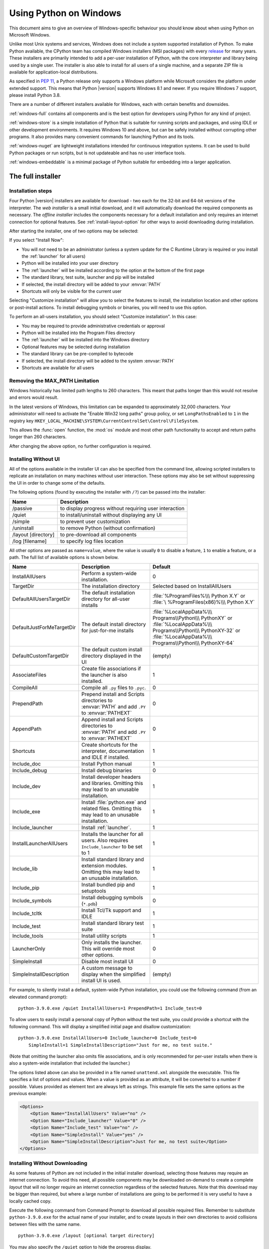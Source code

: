 .. highlight:: none

.. _using-on-windows:

*************************
 Using Python on Windows
*************************

.. sectionauthor:: Robert Lehmann <lehmannro@gmail.com>
.. sectionauthor:: Steve Dower <steve.dower@microsoft.com>

This document aims to give an overview of Windows-specific behaviour you should
know about when using Python on Microsoft Windows.

Unlike most Unix systems and services, Windows does not include a system
supported installation of Python. To make Python available, the CPython team
has compiled Windows installers (MSI packages) with every `release
<https://www.python.org/downloads/>`_ for many years. These installers
are primarily intended to add a per-user installation of Python, with the
core interpreter and library being used by a single user. The installer is also
able to install for all users of a single machine, and a separate ZIP file is
available for application-local distributions.

As specified in :pep:`11`, a Python release only supports a Windows platform
while Microsoft considers the platform under extended support. This means that
Python |version| supports Windows 8.1 and newer. If you require Windows 7
support, please install Python 3.8.

There are a number of different installers available for Windows, each with
certain benefits and downsides.

:ref:`windows-full` contains all components and is the best option for
developers using Python for any kind of project.

:ref:`windows-store` is a simple installation of Python that is suitable for
running scripts and packages, and using IDLE or other development environments.
It requires Windows 10 and above, but can be safely installed without corrupting other
programs. It also provides many convenient commands for launching Python and
its tools.

:ref:`windows-nuget` are lightweight installations intended for continuous
integration systems. It can be used to build Python packages or run scripts,
but is not updateable and has no user interface tools.

:ref:`windows-embeddable` is a minimal package of Python suitable for
embedding into a larger application.


.. _windows-full:

The full installer
==================

Installation steps
------------------

Four Python |version| installers are available for download - two each for the
32-bit and 64-bit versions of the interpreter. The *web installer* is a small
initial download, and it will automatically download the required components as
necessary. The *offline installer* includes the components necessary for a
default installation and only requires an internet connection for optional
features. See :ref:`install-layout-option` for other ways to avoid downloading
during installation.

After starting the installer, one of two options may be selected:

.. image:: win_installer.png

If you select "Install Now":

* You will *not* need to be an administrator (unless a system update for the
  C Runtime Library is required or you install the :ref:`launcher` for all
  users)
* Python will be installed into your user directory
* The :ref:`launcher` will be installed according to the option at the bottom
  of the first page
* The standard library, test suite, launcher and pip will be installed
* If selected, the install directory will be added to your :envvar:`PATH`
* Shortcuts will only be visible for the current user

Selecting "Customize installation" will allow you to select the features to
install, the installation location and other options or post-install actions.
To install debugging symbols or binaries, you will need to use this option.

To perform an all-users installation, you should select "Customize
installation". In this case:

* You may be required to provide administrative credentials or approval
* Python will be installed into the Program Files directory
* The :ref:`launcher` will be installed into the Windows directory
* Optional features may be selected during installation
* The standard library can be pre-compiled to bytecode
* If selected, the install directory will be added to the system :envvar:`PATH`
* Shortcuts are available for all users

.. _max-path:

Removing the MAX_PATH Limitation
--------------------------------

Windows historically has limited path lengths to 260 characters. This meant that
paths longer than this would not resolve and errors would result.

In the latest versions of Windows, this limitation can be expanded to
approximately 32,000 characters. Your administrator will need to activate the
"Enable Win32 long paths" group policy, or set ``LongPathsEnabled`` to ``1``
in the registry key
``HKEY_LOCAL_MACHINE\SYSTEM\CurrentControlSet\Control\FileSystem``.

This allows the :func:`open` function, the :mod:`os` module and most other
path functionality to accept and return paths longer than 260 characters.

After changing the above option, no further configuration is required.

.. versionchanged:: 3.6

   Support for long paths was enabled in Python.

.. _install-quiet-option:

Installing Without UI
---------------------

All of the options available in the installer UI can also be specified from the
command line, allowing scripted installers to replicate an installation on many
machines without user interaction.  These options may also be set without
suppressing the UI in order to change some of the defaults.

The following options (found by executing the installer with ``/?``) can be
passed into the installer:

+---------------------+--------------------------------------------------------+
| Name                | Description                                            |
+=====================+========================================================+
| /passive            | to display progress without requiring user interaction |
+---------------------+--------------------------------------------------------+
| /quiet              | to install/uninstall without displaying any UI         |
+---------------------+--------------------------------------------------------+
| /simple             | to prevent user customization                          |
+---------------------+--------------------------------------------------------+
| /uninstall          | to remove Python (without confirmation)                |
+---------------------+--------------------------------------------------------+
| /layout [directory] | to pre-download all components                         |
+---------------------+--------------------------------------------------------+
| /log [filename]     | to specify log files location                          |
+---------------------+--------------------------------------------------------+

All other options are passed as ``name=value``, where the value is usually
``0`` to disable a feature, ``1`` to enable a feature, or a path. The full list
of available options is shown below.

+---------------------------+--------------------------------------+--------------------------+
| Name                      | Description                          | Default                  |
+===========================+======================================+==========================+
| InstallAllUsers           | Perform a system-wide installation.  | 0                        |
+---------------------------+--------------------------------------+--------------------------+
| TargetDir                 | The installation directory           | Selected based on        |
|                           |                                      | InstallAllUsers          |
+---------------------------+--------------------------------------+--------------------------+
| DefaultAllUsersTargetDir  | The default installation directory   | :file:`%ProgramFiles%\\\ |
|                           | for all-user installs                | Python X.Y` or :file:`\  |
|                           |                                      | %ProgramFiles(x86)%\\\   |
|                           |                                      | Python X.Y`              |
+---------------------------+--------------------------------------+--------------------------+
| DefaultJustForMeTargetDir | The default install directory for    | :file:`%LocalAppData%\\\ |
|                           | just-for-me installs                 | Programs\\Python\\\      |
|                           |                                      | PythonXY` or             |
|                           |                                      | :file:`%LocalAppData%\\\ |
|                           |                                      | Programs\\Python\\\      |
|                           |                                      | PythonXY-32` or          |
|                           |                                      | :file:`%LocalAppData%\\\ |
|                           |                                      | Programs\\Python\\\      |
|                           |                                      | PythonXY-64`             |
+---------------------------+--------------------------------------+--------------------------+
| DefaultCustomTargetDir    | The default custom install directory | (empty)                  |
|                           | displayed in the UI                  |                          |
+---------------------------+--------------------------------------+--------------------------+
| AssociateFiles            | Create file associations if the      | 1                        |
|                           | launcher is also installed.          |                          |
+---------------------------+--------------------------------------+--------------------------+
| CompileAll                | Compile all ``.py`` files to         | 0                        |
|                           | ``.pyc``.                            |                          |
+---------------------------+--------------------------------------+--------------------------+
| PrependPath               | Prepend install and Scripts          | 0                        |
|                           | directories  to :envvar:`PATH` and   |                          |
|                           | add ``.PY`` to :envvar:`PATHEXT`     |                          |
+---------------------------+--------------------------------------+--------------------------+
| AppendPath                | Append install and Scripts           | 0                        |
|                           | directories  to :envvar:`PATH` and   |                          |
|                           | add ``.PY`` to :envvar:`PATHEXT`     |                          |
+---------------------------+--------------------------------------+--------------------------+
| Shortcuts                 | Create shortcuts for the interpreter,| 1                        |
|                           | documentation and IDLE if installed. |                          |
+---------------------------+--------------------------------------+--------------------------+
| Include_doc               | Install Python manual                | 1                        |
+---------------------------+--------------------------------------+--------------------------+
| Include_debug             | Install debug binaries               | 0                        |
+---------------------------+--------------------------------------+--------------------------+
| Include_dev               | Install developer headers and        | 1                        |
|                           | libraries. Omitting this may lead to |                          |
|                           | an unusable installation.            |                          |
+---------------------------+--------------------------------------+--------------------------+
| Include_exe               | Install :file:`python.exe` and       | 1                        |
|                           | related files. Omitting this may     |                          |
|                           | lead to an unusable installation.    |                          |
+---------------------------+--------------------------------------+--------------------------+
| Include_launcher          | Install :ref:`launcher`.             | 1                        |
+---------------------------+--------------------------------------+--------------------------+
| InstallLauncherAllUsers   | Installs the launcher for all        | 1                        |
|                           | users. Also requires                 |                          |
|                           | ``Include_launcher`` to be set to 1  |                          |
+---------------------------+--------------------------------------+--------------------------+
| Include_lib               | Install standard library and         | 1                        |
|                           | extension modules. Omitting this may |                          |
|                           | lead to an unusable installation.    |                          |
+---------------------------+--------------------------------------+--------------------------+
| Include_pip               | Install bundled pip and setuptools   | 1                        |
+---------------------------+--------------------------------------+--------------------------+
| Include_symbols           | Install debugging symbols (``*.pdb``)| 0                        |
+---------------------------+--------------------------------------+--------------------------+
| Include_tcltk             | Install Tcl/Tk support and IDLE      | 1                        |
+---------------------------+--------------------------------------+--------------------------+
| Include_test              | Install standard library test suite  | 1                        |
+---------------------------+--------------------------------------+--------------------------+
| Include_tools             | Install utility scripts              | 1                        |
+---------------------------+--------------------------------------+--------------------------+
| LauncherOnly              | Only installs the launcher. This     | 0                        |
|                           | will override most other options.    |                          |
+---------------------------+--------------------------------------+--------------------------+
| SimpleInstall             | Disable most install UI              | 0                        |
+---------------------------+--------------------------------------+--------------------------+
| SimpleInstallDescription  | A custom message to display when the | (empty)                  |
|                           | simplified install UI is used.       |                          |
+---------------------------+--------------------------------------+--------------------------+

For example, to silently install a default, system-wide Python installation,
you could use the following command (from an elevated command prompt)::

    python-3.9.0.exe /quiet InstallAllUsers=1 PrependPath=1 Include_test=0

To allow users to easily install a personal copy of Python without the test
suite, you could provide a shortcut with the following command. This will
display a simplified initial page and disallow customization::

    python-3.9.0.exe InstallAllUsers=0 Include_launcher=0 Include_test=0
        SimpleInstall=1 SimpleInstallDescription="Just for me, no test suite."

(Note that omitting the launcher also omits file associations, and is only
recommended for per-user installs when there is also a system-wide installation
that included the launcher.)

The options listed above can also be provided in a file named ``unattend.xml``
alongside the executable. This file specifies a list of options and values.
When a value is provided as an attribute, it will be converted to a number if
possible. Values provided as element text are always left as strings. This
example file sets the same options as the previous example:

.. code-block:: xml

    <Options>
        <Option Name="InstallAllUsers" Value="no" />
        <Option Name="Include_launcher" Value="0" />
        <Option Name="Include_test" Value="no" />
        <Option Name="SimpleInstall" Value="yes" />
        <Option Name="SimpleInstallDescription">Just for me, no test suite</Option>
    </Options>

.. _install-layout-option:

Installing Without Downloading
------------------------------

As some features of Python are not included in the initial installer download,
selecting those features may require an internet connection.  To avoid this
need, all possible components may be downloaded on-demand to create a complete
*layout* that will no longer require an internet connection regardless of the
selected features. Note that this download may be bigger than required, but
where a large number of installations are going to be performed it is very
useful to have a locally cached copy.

Execute the following command from Command Prompt to download all possible
required files.  Remember to substitute ``python-3.9.0.exe`` for the actual
name of your installer, and to create layouts in their own directories to
avoid collisions between files with the same name.

::

    python-3.9.0.exe /layout [optional target directory]

You may also specify the ``/quiet`` option to hide the progress display.

Modifying an install
--------------------

Once Python has been installed, you can add or remove features through the
Programs and Features tool that is part of Windows. Select the Python entry and
choose "Uninstall/Change" to open the installer in maintenance mode.

"Modify" allows you to add or remove features by modifying the checkboxes -
unchanged checkboxes will not install or remove anything. Some options cannot be
changed in this mode, such as the install directory; to modify these, you will
need to remove and then reinstall Python completely.

"Repair" will verify all the files that should be installed using the current
settings and replace any that have been removed or modified.

"Uninstall" will remove Python entirely, with the exception of the
:ref:`launcher`, which has its own entry in Programs and Features.

.. _install-freethreaded-windows:

Installing Free-threaded Binaries
---------------------------------

.. versionadded:: 3.13 (Experimental)

.. note::

   Everything described in this section is considered experimental,
   and should be expected to change in future releases.

To install pre-built binaries with free-threading enabled (see :pep:`703`), you
should select "Customize installation". The second page of options includes the
"Download free-threaded binaries" checkbox.

.. image:: win_install_freethreaded.png

Selecting this option will download and install additional binaries to the same
location as the main Python install. The main executable is called
``python3.13t.exe``, and other binaries either receive a ``t`` suffix or a full
ABI suffix. Python source files and bundled third-party dependencies are shared
with the main install.

The free-threaded version is registered as a regular Python install with the
tag ``3.13t`` (with a ``-32`` or ``-arm64`` suffix as normal for those
platforms). This allows tools to discover it, and for the :ref:`launcher` to
support ``py.exe -3.13t``. Note that the launcher will interpret ``py.exe -3``
(or a ``python3`` shebang) as "the latest 3.x install", which will prefer the
free-threaded binaries over the regular ones, while ``py.exe -3.13`` will not.
If you use the short style of option, you may prefer to not install the
free-threaded binaries at this time.

To specify the install option at the command line, use
``Include_freethreaded=1``. See :ref:`install-layout-option` for instructions on
pre-emptively downloading the additional binaries for offline install. The
options to include debug symbols and binaries also apply to the free-threaded
builds.

Free-threaded binaries are also available :ref:`on nuget.org <windows-nuget>`.

.. _windows-store:

The Microsoft Store package
===========================

.. versionadded:: 3.7.2

The Microsoft Store package is an easily installable Python interpreter that
is intended mainly for interactive use, for example, by students.

To install the package, ensure you have the latest Windows 10 updates and
search the Microsoft Store app for "Python |version|". Ensure that the app
you select is published by the Python Software Foundation, and install it.

.. warning::
   Python will always be available for free on the Microsoft Store. If you
   are asked to pay for it, you have not selected the correct package.

After installation, Python may be launched by finding it in Start.
Alternatively, it will be available from any Command Prompt or PowerShell
session by typing ``python``. Further, pip and IDLE may be used by typing
``pip`` or ``idle``. IDLE can also be found in Start.

All three commands are also available with version number suffixes, for
example, as ``python3.exe`` and ``python3.x.exe`` as well as
``python.exe`` (where ``3.x`` is the specific version you want to launch,
such as |version|). Open "Manage App Execution Aliases" through Start to
select which version of Python is associated with each command. It is
recommended to make sure that ``pip`` and ``idle`` are consistent with
whichever version of ``python`` is selected.

Virtual environments can be created with ``python -m venv`` and activated
and used as normal.

If you have installed another version of Python and added it to your
``PATH`` variable, it will be available as ``python.exe`` rather than the
one from the Microsoft Store. To access the new installation, use
``python3.exe`` or ``python3.x.exe``.

The ``py.exe`` launcher will detect this Python installation, but will prefer
installations from the traditional installer.

To remove Python, open Settings and use Apps and Features, or else find
Python in Start and right-click to select Uninstall. Uninstalling will
remove all packages you installed directly into this Python installation, but
will not remove any virtual environments

Known issues
------------

Redirection of local data, registry, and temporary paths
^^^^^^^^^^^^^^^^^^^^^^^^^^^^^^^^^^^^^^^^^^^^^^^^^^^^^^^^

Because of restrictions on Microsoft Store apps, Python scripts may not have
full write access to shared locations such as :envvar:`TEMP` and the registry.
Instead, it will write to a private copy. If your scripts must modify the
shared locations, you will need to install the full installer.

At runtime, Python will use a private copy of well-known Windows folders and the registry.
For example, if the environment variable :envvar:`%APPDATA%` is :file:`c:\\Users\\<user>\\AppData\\`,
then when writing to :file:`C:\\Users\\<user>\\AppData\\Local` will write to
:file:`C:\\Users\\<user>\\AppData\\Local\\Packages\\PythonSoftwareFoundation.Python.3.8_qbz5n2kfra8p0\\LocalCache\\Local\\`.

When reading files, Windows will return the file from the private folder, or if that does not exist, the
real Windows directory. For example reading :file:`C:\\Windows\\System32` returns the contents of :file:`C:\\Windows\\System32`
plus the contents of :file:`C:\\Program Files\\WindowsApps\\package_name\\VFS\\SystemX86`.

You can find the real path of any existing file using :func:`os.path.realpath`:

.. code-block:: python

  >>> import os
  >>> test_file = 'C:\\Users\\example\\AppData\\Local\\test.txt'
  >>> os.path.realpath(test_file)
  'C:\\Users\\example\\AppData\\Local\\Packages\\PythonSoftwareFoundation.Python.3.8_qbz5n2kfra8p0\\LocalCache\\Local\\test.txt'

When writing to the Windows Registry, the following behaviors exist:

* Reading from ``HKLM\\Software`` is allowed and results are merged with the :file:`registry.dat` file in the package.
* Writing to ``HKLM\\Software`` is not allowed if the corresponding key/value exists, i.e. modifying existing keys.
* Writing to ``HKLM\\Software`` is allowed as long as a corresponding key/value does not exist in the package
  and the user has the correct access permissions.

For more detail on the technical basis for these limitations, please consult
Microsoft's documentation on packaged full-trust apps, currently available at
`docs.microsoft.com/en-us/windows/msix/desktop/desktop-to-uwp-behind-the-scenes
<https://docs.microsoft.com/en-us/windows/msix/desktop/desktop-to-uwp-behind-the-scenes>`_


.. _windows-nuget:

The nuget.org packages
======================

.. versionadded:: 3.5.2

The nuget.org package is a reduced size Python environment intended for use on
continuous integration and build systems that do not have a system-wide
install of Python. While nuget is "the package manager for .NET", it also works
perfectly fine for packages containing build-time tools.

Visit `nuget.org <https://www.nuget.org/>`_ for the most up-to-date information
on using nuget. What follows is a summary that is sufficient for Python
developers.

The ``nuget.exe`` command line tool may be downloaded directly from
``https://aka.ms/nugetclidl``, for example, using curl or PowerShell. With the
tool, the latest version of Python for 64-bit or 32-bit machines is installed
using::

   nuget.exe install python -ExcludeVersion -OutputDirectory .
   nuget.exe install pythonx86 -ExcludeVersion -OutputDirectory .

To select a particular version, add a ``-Version 3.x.y``. The output directory
may be changed from ``.``, and the package will be installed into a
subdirectory. By default, the subdirectory is named the same as the package,
and without the ``-ExcludeVersion`` option this name will include the specific
version installed. Inside the subdirectory is a ``tools`` directory that
contains the Python installation:

.. code-block:: doscon

   # Without -ExcludeVersion
   > .\python.3.5.2\tools\python.exe -V
   Python 3.5.2

   # With -ExcludeVersion
   > .\python\tools\python.exe -V
   Python 3.5.2

In general, nuget packages are not upgradeable, and newer versions should be
installed side-by-side and referenced using the full path. Alternatively,
delete the package directory manually and install it again. Many CI systems
will do this automatically if they do not preserve files between builds.

Alongside the ``tools`` directory is a ``build\native`` directory. This
contains a MSBuild properties file ``python.props`` that can be used in a
C++ project to reference the Python install. Including the settings will
automatically use the headers and import libraries in your build.

The package information pages on nuget.org are
`www.nuget.org/packages/python <https://www.nuget.org/packages/python>`_
for the 64-bit version, `www.nuget.org/packages/pythonx86
<https://www.nuget.org/packages/pythonx86>`_ for the 32-bit version, and
`www.nuget.org/packages/pythonarm64
<https://www.nuget.org/packages/pythonarm64>`_ for the ARM64 version

Free-threaded packages
----------------------

.. versionadded:: 3.13 (Experimental)

.. note::

   Everything described in this section is considered experimental,
   and should be expected to change in future releases.

Packages containing free-threaded binaries are named
`python-freethreaded <https://www.nuget.org/packages/python-freethreaded>`_
for the 64-bit version, `pythonx86-freethreaded
<https://www.nuget.org/packages/pythonx86-freethreaded>`_ for the 32-bit
version, and `pythonarm64-freethreaded
<https://www.nuget.org/packages/pythonarm64-freethreaded>`_ for the ARM64
version. These packages contain both the ``python3.13t.exe`` and
``python.exe`` entry points, both of which run free threaded.

.. _windows-embeddable:

The embeddable package
======================

.. versionadded:: 3.5

The embedded distribution is a ZIP file containing a minimal Python environment.
It is intended for acting as part of another application, rather than being
directly accessed by end-users.

When extracted, the embedded distribution is (almost) fully isolated from the
user's system, including environment variables, system registry settings, and
installed packages. The standard library is included as pre-compiled and
optimized ``.pyc`` files in a ZIP, and ``python3.dll``, ``python37.dll``,
``python.exe`` and ``pythonw.exe`` are all provided. Tcl/tk (including all
dependents, such as Idle), pip and the Python documentation are not included.

.. note::

    The embedded distribution does not include the `Microsoft C Runtime
    <https://docs.microsoft.com/en-US/cpp/windows/latest-supported-vc-redist#visual-studio-2015-2017-2019-and-2022>`_ and it is
    the responsibility of the application installer to provide this. The
    runtime may have already been installed on a user's system previously or
    automatically via Windows Update, and can be detected by finding
    ``ucrtbase.dll`` in the system directory.

Third-party packages should be installed by the application installer alongside
the embedded distribution. Using pip to manage dependencies as for a regular
Python installation is not supported with this distribution, though with some
care it may be possible to include and use pip for automatic updates. In
general, third-party packages should be treated as part of the application
("vendoring") so that the developer can ensure compatibility with newer
versions before providing updates to users.

The two recommended use cases for this distribution are described below.

Python Application
------------------

An application written in Python does not necessarily require users to be aware
of that fact. The embedded distribution may be used in this case to include a
private version of Python in an install package. Depending on how transparent it
should be (or conversely, how professional it should appear), there are two
options.

Using a specialized executable as a launcher requires some coding, but provides
the most transparent experience for users. With a customized launcher, there are
no obvious indications that the program is running on Python: icons can be
customized, company and version information can be specified, and file
associations behave properly. In most cases, a custom launcher should simply be
able to call ``Py_Main`` with a hard-coded command line.

The simpler approach is to provide a batch file or generated shortcut that
directly calls the ``python.exe`` or ``pythonw.exe`` with the required
command-line arguments. In this case, the application will appear to be Python
and not its actual name, and users may have trouble distinguishing it from other
running Python processes or file associations.

With the latter approach, packages should be installed as directories alongside
the Python executable to ensure they are available on the path. With the
specialized launcher, packages can be located in other locations as there is an
opportunity to specify the search path before launching the application.

Embedding Python
----------------

Applications written in native code often require some form of scripting
language, and the embedded Python distribution can be used for this purpose. In
general, the majority of the application is in native code, and some part will
either invoke ``python.exe`` or directly use ``python3.dll``. For either case,
extracting the embedded distribution to a subdirectory of the application
installation is sufficient to provide a loadable Python interpreter.

As with the application use, packages can be installed to any location as there
is an opportunity to specify search paths before initializing the interpreter.
Otherwise, there is no fundamental differences between using the embedded
distribution and a regular installation.


Alternative bundles
===================

Besides the standard CPython distribution, there are modified packages including
additional functionality.  The following is a list of popular versions and their
key features:

`ActivePython <https://www.activestate.com/products/python/>`_
    Installer with multi-platform compatibility, documentation, PyWin32

`Anaconda <https://www.anaconda.com/download/>`_
    Popular scientific modules (such as numpy, scipy and pandas) and the
    ``conda`` package manager.

`Enthought Deployment Manager <https://www.enthought.com/edm/>`_
    "The Next Generation Python Environment and Package Manager".

    Previously Enthought provided Canopy, but it `reached end of life in 2016
    <https://support.enthought.com/hc/en-us/articles/360038600051-Canopy-GUI-end-of-life-transition-to-the-Enthought-Deployment-Manager-EDM-and-Visual-Studio-Code>`_.

`WinPython <https://winpython.github.io/>`_
    Windows-specific distribution with prebuilt scientific packages and
    tools for building packages.

Note that these packages may not include the latest versions of Python or
other libraries, and are not maintained or supported by the core Python team.



Configuring Python
==================

To run Python conveniently from a command prompt, you might consider changing
some default environment variables in Windows.  While the installer provides an
option to configure the PATH and PATHEXT variables for you, this is only
reliable for a single, system-wide installation.  If you regularly use multiple
versions of Python, consider using the :ref:`launcher`.


.. _setting-envvars:

Excursus: Setting environment variables
---------------------------------------

Windows allows environment variables to be configured permanently at both the
User level and the System level, or temporarily in a command prompt.

To temporarily set environment variables, open Command Prompt and use the
:command:`set` command:

.. code-block:: doscon

    C:\>set PATH=C:\Program Files\Python 3.9;%PATH%
    C:\>set PYTHONPATH=%PYTHONPATH%;C:\My_python_lib
    C:\>python

These changes will apply to any further commands executed in that console, and
will be inherited by any applications started from the console.

Including the variable name within percent signs will expand to the existing
value, allowing you to add your new value at either the start or the end.
Modifying :envvar:`PATH` by adding the directory containing
:program:`python.exe` to the start is a common way to ensure the correct version
of Python is launched.

To permanently modify the default environment variables, click Start and search
for 'edit environment variables', or open System properties, :guilabel:`Advanced
system settings` and click the :guilabel:`Environment Variables` button.
In this dialog, you can add or modify User and System variables. To change
System variables, you need non-restricted access to your machine
(i.e. Administrator rights).

.. note::

    Windows will concatenate User variables *after* System variables, which may
    cause unexpected results when modifying :envvar:`PATH`.

    The :envvar:`PYTHONPATH` variable is used by all versions of Python,
    so you should not permanently configure it unless the listed paths
    only include code that is compatible with all of your installed Python
    versions.

.. seealso::

    https://docs.microsoft.com/en-us/windows/win32/procthread/environment-variables
      Overview of environment variables on Windows

    https://docs.microsoft.com/en-us/windows-server/administration/windows-commands/set_1
      The ``set`` command, for temporarily modifying environment variables

    https://docs.microsoft.com/en-us/windows-server/administration/windows-commands/setx
      The ``setx`` command, for permanently modifying environment variables


.. _windows-path-mod:

Finding the Python executable
-----------------------------

.. versionchanged:: 3.5

Besides using the automatically created start menu entry for the Python
interpreter, you might want to start Python in the command prompt. The
installer has an option to set that up for you.

On the first page of the installer, an option labelled "Add Python to PATH"
may be selected to have the installer add the install location into the
:envvar:`PATH`.  The location of the :file:`Scripts\\` folder is also added.
This allows you to type :command:`python` to run the interpreter, and
:command:`pip` for the package installer. Thus, you can also execute your
scripts with command line options, see :ref:`using-on-cmdline` documentation.

If you don't enable this option at install time, you can always re-run the
installer, select Modify, and enable it.  Alternatively, you can manually
modify the :envvar:`PATH` using the directions in :ref:`setting-envvars`.  You
need to set your :envvar:`PATH` environment variable to include the directory
of your Python installation, delimited by a semicolon from other entries.  An
example variable could look like this (assuming the first two entries already
existed)::

    C:\WINDOWS\system32;C:\WINDOWS;C:\Program Files\Python 3.9

.. _win-utf8-mode:

UTF-8 mode
==========

.. versionadded:: 3.7

Windows still uses legacy encodings for the system encoding (the ANSI Code
Page).  Python uses it for the default encoding of text files (e.g.
:func:`locale.getencoding`).

This may cause issues because UTF-8 is widely used on the internet
and most Unix systems, including WSL (Windows Subsystem for Linux).

You can use the :ref:`Python UTF-8 Mode <utf8-mode>` to change the default text
encoding to UTF-8. You can enable the :ref:`Python UTF-8 Mode <utf8-mode>` via
the ``-X utf8`` command line option, or the ``PYTHONUTF8=1`` environment
variable.  See :envvar:`PYTHONUTF8` for enabling UTF-8 mode, and
:ref:`setting-envvars` for how to modify environment variables.

When the :ref:`Python UTF-8 Mode <utf8-mode>` is enabled, you can still use the
system encoding (the ANSI Code Page) via the "mbcs" codec.

Note that adding ``PYTHONUTF8=1`` to the default environment variables
will affect all Python 3.7+ applications on your system.
If you have any Python 3.7+ applications which rely on the legacy
system encoding, it is recommended to set the environment variable
temporarily or use the ``-X utf8`` command line option.

.. note::
   Even when UTF-8 mode is disabled, Python uses UTF-8 by default
   on Windows for:

   * Console I/O including standard I/O (see :pep:`528` for details).
   * The :term:`filesystem encoding <filesystem encoding and error handler>`
     (see :pep:`529` for details).


.. _launcher:

Python Launcher for Windows
===========================

.. versionadded:: 3.3

The Python launcher for Windows is a utility which aids in locating and
executing of different Python versions.  It allows scripts (or the
command-line) to indicate a preference for a specific Python version, and
will locate and execute that version.

Unlike the :envvar:`PATH` variable, the launcher will correctly select the most
appropriate version of Python. It will prefer per-user installations over
system-wide ones, and orders by language version rather than using the most
recently installed version.

The launcher was originally specified in :pep:`397`.

Getting started
---------------

From the command-line
^^^^^^^^^^^^^^^^^^^^^

.. versionchanged:: 3.6

System-wide installations of Python 3.3 and later will put the launcher on your
:envvar:`PATH`. The launcher is compatible with all available versions of
Python, so it does not matter which version is installed. To check that the
launcher is available, execute the following command in Command Prompt::

  py

You should find that the latest version of Python you have installed is
started - it can be exited as normal, and any additional command-line
arguments specified will be sent directly to Python.

If you have multiple versions of Python installed (e.g., 3.7 and |version|) you
will have noticed that Python |version| was started - to launch Python 3.7, try
the command::

  py -3.7

If you want the latest version of Python 2 you have installed, try the
command::

  py -2

If you see the following error, you do not have the launcher installed::

  'py' is not recognized as an internal or external command,
  operable program or batch file.

The command::

  py --list

displays the currently installed version(s) of Python.

The ``-x.y`` argument is the short form of the ``-V:Company/Tag`` argument,
which allows selecting a specific Python runtime, including those that may have
come from somewhere other than python.org. Any runtime registered by following
:pep:`514` will be discoverable. The ``--list`` command lists all available
runtimes using the ``-V:`` format.

When using the ``-V:`` argument, specifying the Company will limit selection to
runtimes from that provider, while specifying only the Tag will select from all
providers. Note that omitting the slash implies a tag::

  # Select any '3.*' tagged runtime
  py -V:3

  # Select any 'PythonCore' released runtime
  py -V:PythonCore/

  # Select PythonCore's latest Python 3 runtime
  py -V:PythonCore/3

The short form of the argument (``-3``) only ever selects from core Python
releases, and not other distributions. However, the longer form (``-V:3``) will
select from any.

The Company is matched on the full string, case-insenitive. The Tag is matched
oneither the full string, or a prefix, provided the next character is a dot or a
hyphen. This allows ``-V:3.1`` to match ``3.1-32``, but not ``3.10``. Tags are
sorted using numerical ordering (``3.10`` is newer than ``3.1``), but are
compared using text (``-V:3.01`` does not match ``3.1``).


Virtual environments
^^^^^^^^^^^^^^^^^^^^

.. versionadded:: 3.5

If the launcher is run with no explicit Python version specification, and a
virtual environment (created with the standard library :mod:`venv` module or
the external ``virtualenv`` tool) active, the launcher will run the virtual
environment's interpreter rather than the global one.  To run the global
interpreter, either deactivate the virtual environment, or explicitly specify
the global Python version.

From a script
^^^^^^^^^^^^^

Let's create a test Python script - create a file called ``hello.py`` with the
following contents

.. code-block:: python

    #! python
    import sys
    sys.stdout.write("hello from Python %s\n" % (sys.version,))

From the directory in which hello.py lives, execute the command::

   py hello.py

You should notice the version number of your latest Python 2.x installation
is printed.  Now try changing the first line to be:

.. code-block:: python

    #! python3

Re-executing the command should now print the latest Python 3.x information.
As with the above command-line examples, you can specify a more explicit
version qualifier.  Assuming you have Python 3.7 installed, try changing
the first line to ``#! python3.7`` and you should find the 3.7
version information printed.

Note that unlike interactive use, a bare "python" will use the latest
version of Python 2.x that you have installed.  This is for backward
compatibility and for compatibility with Unix, where the command ``python``
typically refers to Python 2.

From file associations
^^^^^^^^^^^^^^^^^^^^^^

The launcher should have been associated with Python files (i.e. ``.py``,
``.pyw``, ``.pyc`` files) when it was installed.  This means that
when you double-click on one of these files from Windows explorer the launcher
will be used, and therefore you can use the same facilities described above to
have the script specify the version which should be used.

The key benefit of this is that a single launcher can support multiple Python
versions at the same time depending on the contents of the first line.

Shebang Lines
-------------

If the first line of a script file starts with ``#!``, it is known as a
"shebang" line.  Linux and other Unix like operating systems have native
support for such lines and they are commonly used on such systems to indicate
how a script should be executed.  This launcher allows the same facilities to
be used with Python scripts on Windows and the examples above demonstrate their
use.

To allow shebang lines in Python scripts to be portable between Unix and
Windows, this launcher supports a number of 'virtual' commands to specify
which interpreter to use.  The supported virtual commands are:

* ``/usr/bin/env``
* ``/usr/bin/python``
* ``/usr/local/bin/python``
* ``python``

For example, if the first line of your script starts with

.. code-block:: sh

  #! /usr/bin/python

The default Python or an active virtual environment will be located and used.
As many Python scripts written to work on Unix will already have this line,
you should find these scripts can be used by the launcher without modification.
If you are writing a new script on Windows which you hope will be useful on
Unix, you should use one of the shebang lines starting with ``/usr``.

Any of the above virtual commands can be suffixed with an explicit version
(either just the major version, or the major and minor version).
Furthermore the 32-bit version can be requested by adding "-32" after the
minor version. I.e. ``/usr/bin/python3.7-32`` will request usage of the
32-bit Python 3.7. If a virtual environment is active, the version will be
ignored and the environment will be used.

.. versionadded:: 3.7

   Beginning with python launcher 3.7 it is possible to request 64-bit version
   by the "-64" suffix. Furthermore it is possible to specify a major and
   architecture without minor (i.e. ``/usr/bin/python3-64``).

.. versionchanged:: 3.11

   The "-64" suffix is deprecated, and now implies "any architecture that is
   not provably i386/32-bit". To request a specific environment, use the new
   :samp:`-V:{TAG}` argument with the complete tag.

.. versionchanged:: 3.13

   Virtual commands referencing ``python`` now prefer an active virtual
   environment rather than searching :envvar:`PATH`. This handles cases where
   the shebang specifies ``/usr/bin/env python3`` but :file:`python3.exe` is
   not present in the active environment.

The ``/usr/bin/env`` form of shebang line has one further special property.
Before looking for installed Python interpreters, this form will search the
executable :envvar:`PATH` for a Python executable matching the name provided
as the first argument. This corresponds to the behaviour of the Unix ``env``
program, which performs a :envvar:`PATH` search.
If an executable matching the first argument after the ``env`` command cannot
be found, but the argument starts with ``python``, it will be handled as
described for the other virtual commands.
The environment variable :envvar:`PYLAUNCHER_NO_SEARCH_PATH` may be set
(to any value) to skip this search of :envvar:`PATH`.

Shebang lines that do not match any of these patterns are looked up in the
``[commands]`` section of the launcher's :ref:`.INI file <launcher-ini>`.
This may be used to handle certain commands in a way that makes sense for your
system. The name of the command must be a single argument (no spaces in the
shebang executable), and the value substituted is the full path to the
executable (additional arguments specified in the .INI will be quoted as part
of the filename).

.. code-block:: ini

   [commands]
   /bin/xpython=C:\Program Files\XPython\python.exe

Any commands not found in the .INI file are treated as **Windows** executable
paths that are absolute or relative to the directory containing the script file.
This is a convenience for Windows-only scripts, such as those generated by an
installer, since the behavior is not compatible with Unix-style shells.
These paths may be quoted, and may include multiple arguments, after which the
path to the script and any additional arguments will be appended.


Arguments in shebang lines
--------------------------

The shebang lines can also specify additional options to be passed to the
Python interpreter.  For example, if you have a shebang line:

.. code-block:: sh

  #! /usr/bin/python -v

Then Python will be started with the ``-v`` option

Customization
-------------

.. _launcher-ini:

Customization via INI files
^^^^^^^^^^^^^^^^^^^^^^^^^^^

Two .ini files will be searched by the launcher - ``py.ini`` in the current
user's application data directory (``%LOCALAPPDATA%`` or ``$env:LocalAppData``)
and ``py.ini`` in the same directory as the launcher. The same .ini files are
used for both the 'console' version of the launcher (i.e. py.exe) and for the
'windows' version (i.e. pyw.exe).

Customization specified in the "application directory" will have precedence over
the one next to the executable, so a user, who may not have write access to the
.ini file next to the launcher, can override commands in that global .ini file.

Customizing default Python versions
^^^^^^^^^^^^^^^^^^^^^^^^^^^^^^^^^^^

In some cases, a version qualifier can be included in a command to dictate
which version of Python will be used by the command. A version qualifier
starts with a major version number and can optionally be followed by a period
('.') and a minor version specifier. Furthermore it is possible to specify
if a 32 or 64 bit implementation shall be requested by adding "-32" or "-64".

For example, a shebang line of ``#!python`` has no version qualifier, while
``#!python3`` has a version qualifier which specifies only a major version.

If no version qualifiers are found in a command, the environment
variable :envvar:`PY_PYTHON` can be set to specify the default version
qualifier. If it is not set, the default is "3". The variable can
specify any value that may be passed on the command line, such as "3",
"3.7", "3.7-32" or "3.7-64". (Note that the "-64" option is only
available with the launcher included with Python 3.7 or newer.)

If no minor version qualifiers are found, the environment variable
``PY_PYTHON{major}`` (where ``{major}`` is the current major version qualifier
as determined above) can be set to specify the full version. If no such option
is found, the launcher will enumerate the installed Python versions and use
the latest minor release found for the major version, which is likely,
although not guaranteed, to be the most recently installed version in that
family.

On 64-bit Windows with both 32-bit and 64-bit implementations of the same
(major.minor) Python version installed, the 64-bit version will always be
preferred. This will be true for both 32-bit and 64-bit implementations of the
launcher - a 32-bit launcher will prefer to execute a 64-bit Python installation
of the specified version if available. This is so the behavior of the launcher
can be predicted knowing only what versions are installed on the PC and
without regard to the order in which they were installed (i.e., without knowing
whether a 32 or 64-bit version of Python and corresponding launcher was
installed last). As noted above, an optional "-32" or "-64" suffix can be
used on a version specifier to change this behaviour.

Examples:

* If no relevant options are set, the commands ``python`` and
  ``python2`` will use the latest Python 2.x version installed and
  the command ``python3`` will use the latest Python 3.x installed.

* The command ``python3.7`` will not consult any
  options at all as the versions are fully specified.

* If ``PY_PYTHON=3``, the commands ``python`` and ``python3`` will both use
  the latest installed Python 3 version.

* If ``PY_PYTHON=3.7-32``, the command ``python`` will use the 32-bit
  implementation of 3.7 whereas the command ``python3`` will use the latest
  installed Python (PY_PYTHON was not considered at all as a major
  version was specified.)

* If ``PY_PYTHON=3`` and ``PY_PYTHON3=3.7``, the commands
  ``python`` and ``python3`` will both use specifically 3.7

In addition to environment variables, the same settings can be configured
in the .INI file used by the launcher.  The section in the INI file is
called ``[defaults]`` and the key name will be the same as the
environment variables without the leading ``PY_`` prefix (and note that
the key names in the INI file are case insensitive.)  The contents of
an environment variable will override things specified in the INI file.

For example:

* Setting ``PY_PYTHON=3.7`` is equivalent to the INI file containing:

.. code-block:: ini

  [defaults]
  python=3.7

* Setting ``PY_PYTHON=3`` and ``PY_PYTHON3=3.7`` is equivalent to the INI file
  containing:

.. code-block:: ini

  [defaults]
  python=3
  python3=3.7

Diagnostics
-----------

If an environment variable :envvar:`PYLAUNCHER_DEBUG` is set (to any value), the
launcher will print diagnostic information to stderr (i.e. to the console).
While this information manages to be simultaneously verbose *and* terse, it
should allow you to see what versions of Python were located, why a
particular version was chosen and the exact command-line used to execute the
target Python. It is primarily intended for testing and debugging.

Dry Run
-------

If an environment variable :envvar:`PYLAUNCHER_DRYRUN` is set (to any value),
the launcher will output the command it would have run, but will not actually
launch Python. This may be useful for tools that want to use the launcher to
detect and then launch Python directly. Note that the command written to
standard output is always encoded using UTF-8, and may not render correctly in
the console.

Install on demand
-----------------

If an environment variable :envvar:`PYLAUNCHER_ALLOW_INSTALL` is set (to any
value), and the requested Python version is not installed but is available on
the Microsoft Store, the launcher will attempt to install it. This may require
user interaction to complete, and you may need to run the command again.

An additional :envvar:`PYLAUNCHER_ALWAYS_INSTALL` variable causes the launcher
to always try to install Python, even if it is detected. This is mainly intended
for testing (and should be used with :envvar:`PYLAUNCHER_DRYRUN`).

Return codes
------------

The following exit codes may be returned by the Python launcher. Unfortunately,
there is no way to distinguish these from the exit code of Python itself.

The names of codes are as used in the sources, and are only for reference. There
is no way to access or resolve them apart from reading this page. Entries are
listed in alphabetical order of names.

+-------------------+-------+-----------------------------------------------+
| Name              | Value | Description                                   |
+===================+=======+===============================================+
| RC_BAD_VENV_CFG   | 107   | A :file:`pyvenv.cfg` was found but is corrupt.|
+-------------------+-------+-----------------------------------------------+
| RC_CREATE_PROCESS | 101   | Failed to launch Python.                      |
+-------------------+-------+-----------------------------------------------+
| RC_INSTALLING     | 111   | An install was started, but the command will  |
|                   |       | need to be re-run after it completes.         |
+-------------------+-------+-----------------------------------------------+
| RC_INTERNAL_ERROR | 109   | Unexpected error. Please report a bug.        |
+-------------------+-------+-----------------------------------------------+
| RC_NO_COMMANDLINE | 108   | Unable to obtain command line from the        |
|                   |       | operating system.                             |
+-------------------+-------+-----------------------------------------------+
| RC_NO_PYTHON      | 103   | Unable to locate the requested version.       |
+-------------------+-------+-----------------------------------------------+
| RC_NO_VENV_CFG    | 106   | A :file:`pyvenv.cfg` was required but not     |
|                   |       | found.                                        |
+-------------------+-------+-----------------------------------------------+


.. _windows_finding_modules:

Finding modules
===============

These notes supplement the description at :ref:`sys-path-init` with
detailed Windows notes.

When no ``._pth`` file is found, this is how :data:`sys.path` is populated on
Windows:

* An empty entry is added at the start, which corresponds to the current
  directory.

* If the environment variable :envvar:`PYTHONPATH` exists, as described in
  :ref:`using-on-envvars`, its entries are added next.  Note that on Windows,
  paths in this variable must be separated by semicolons, to distinguish them
  from the colon used in drive identifiers (``C:\`` etc.).

* Additional "application paths" can be added in the registry as subkeys of
  :samp:`\\SOFTWARE\\Python\\PythonCore\\{version}\\PythonPath` under both the
  ``HKEY_CURRENT_USER`` and ``HKEY_LOCAL_MACHINE`` hives.  Subkeys which have
  semicolon-delimited path strings as their default value will cause each path
  to be added to :data:`sys.path`.  (Note that all known installers only use
  HKLM, so HKCU is typically empty.)

* If the environment variable :envvar:`PYTHONHOME` is set, it is assumed as
  "Python Home".  Otherwise, the path of the main Python executable is used to
  locate a "landmark file" (either ``Lib\os.py`` or ``pythonXY.zip``) to deduce
  the "Python Home".  If a Python home is found, the relevant sub-directories
  added to :data:`sys.path` (``Lib``, ``plat-win``, etc) are based on that
  folder.  Otherwise, the core Python path is constructed from the PythonPath
  stored in the registry.

* If the Python Home cannot be located, no :envvar:`PYTHONPATH` is specified in
  the environment, and no registry entries can be found, a default path with
  relative entries is used (e.g. ``.\Lib;.\plat-win``, etc).

If a ``pyvenv.cfg`` file is found alongside the main executable or in the
directory one level above the executable, the following variations apply:

* If ``home`` is an absolute path and :envvar:`PYTHONHOME` is not set, this
  path is used instead of the path to the main executable when deducing the
  home location.

The end result of all this is:

* When running :file:`python.exe`, or any other .exe in the main Python
  directory (either an installed version, or directly from the PCbuild
  directory), the core path is deduced, and the core paths in the registry are
  ignored.  Other "application paths" in the registry are always read.

* When Python is hosted in another .exe (different directory, embedded via COM,
  etc), the "Python Home" will not be deduced, so the core path from the
  registry is used.  Other "application paths" in the registry are always read.

* If Python can't find its home and there are no registry value (frozen .exe,
  some very strange installation setup) you get a path with some default, but
  relative, paths.

For those who want to bundle Python into their application or distribution, the
following advice will prevent conflicts with other installations:

* Include a ``._pth`` file alongside your executable containing the
  directories to include. This will ignore paths listed in the registry and
  environment variables, and also ignore :mod:`site` unless ``import site`` is
  listed.

* If you are loading :file:`python3.dll` or :file:`python37.dll` in your own
  executable, explicitly set :c:member:`PyConfig.module_search_paths` before
  :c:func:`Py_InitializeFromConfig`.

* Clear and/or overwrite :envvar:`PYTHONPATH` and set :envvar:`PYTHONHOME`
  before launching :file:`python.exe` from your application.

* If you cannot use the previous suggestions (for example, you are a
  distribution that allows people to run :file:`python.exe` directly), ensure
  that the landmark file (:file:`Lib\\os.py`) exists in your install directory.
  (Note that it will not be detected inside a ZIP file, but a correctly named
  ZIP file will be detected instead.)

These will ensure that the files in a system-wide installation will not take
precedence over the copy of the standard library bundled with your application.
Otherwise, your users may experience problems using your application. Note that
the first suggestion is the best, as the others may still be susceptible to
non-standard paths in the registry and user site-packages.

.. versionchanged:: 3.6

   Add ``._pth`` file support and removes ``applocal`` option from
   ``pyvenv.cfg``.

.. versionchanged:: 3.6

   Add :file:`python{XX}.zip` as a potential landmark when directly adjacent
   to the executable.

.. deprecated:: 3.6

   Modules specified in the registry under ``Modules`` (not ``PythonPath``)
   may be imported by :class:`importlib.machinery.WindowsRegistryFinder`.
   This finder is enabled on Windows in 3.6.0 and earlier, but may need to
   be explicitly added to :data:`sys.meta_path` in the future.

Additional modules
==================

Even though Python aims to be portable among all platforms, there are features
that are unique to Windows.  A couple of modules, both in the standard library
and external, and snippets exist to use these features.

The Windows-specific standard modules are documented in
:ref:`mswin-specific-services`.

PyWin32
-------

The `PyWin32 <https://pypi.org/project/pywin32>`_ module by Mark Hammond
is a collection of modules for advanced Windows-specific support.  This includes
utilities for:

* `Component Object Model
  <https://docs.microsoft.com/en-us/windows/win32/com/component-object-model--com--portal>`_
  (COM)
* Win32 API calls
* Registry
* Event log
* `Microsoft Foundation Classes
  <https://docs.microsoft.com/en-us/cpp/mfc/mfc-desktop-applications>`_
  (MFC) user interfaces

`PythonWin <https://web.archive.org/web/20060524042422/
https://www.python.org/windows/pythonwin/>`_ is a sample MFC application
shipped with PyWin32.  It is an embeddable IDE with a built-in debugger.

.. seealso::

   `Win32 How Do I...? <http://timgolden.me.uk/python/win32_how_do_i.html>`_
      by Tim Golden

   `Python and COM <https://www.boddie.org.uk/python/COM.html>`_
      by David and Paul Boddie


cx_Freeze
---------

`cx_Freeze <https://cx-freeze.readthedocs.io/en/latest/>`_
wraps Python scripts into executable Windows programs
(:file:`{*}.exe` files).  When you have done this, you can distribute your
application without requiring your users to install Python.


Compiling Python on Windows
===========================

If you want to compile CPython yourself, first thing you should do is get the
`source <https://www.python.org/downloads/source/>`_. You can download either the
latest release's source or just grab a fresh `checkout
<https://devguide.python.org/setup/#get-the-source-code>`_.

The source tree contains a build solution and project files for Microsoft
Visual Studio, which is the compiler used to build the official Python
releases. These files are in the :file:`PCbuild` directory.

Check :file:`PCbuild/readme.txt` for general information on the build process.

For extension modules, consult :ref:`building-on-windows`.


Other Platforms
===============

With ongoing development of Python, some platforms that used to be supported
earlier are no longer supported (due to the lack of users or developers).
Check :pep:`11` for details on all unsupported platforms.

* `Windows CE <https://pythonce.sourceforge.net/>`_ is
  `no longer supported <https://github.com/python/cpython/issues/71542>`__
  since Python 3 (if it ever was).
* The `Cygwin <https://cygwin.com/>`_ installer offers to install the
  `Python interpreter <https://cygwin.com/packages/summary/python3.html>`__
  as well

See `Python for Windows <https://www.python.org/downloads/windows/>`_
for detailed information about platforms with pre-compiled installers.
